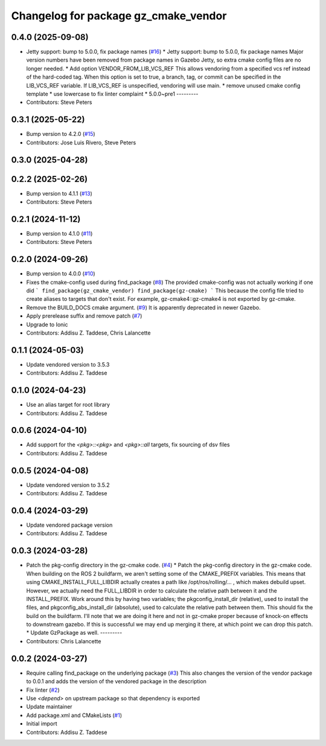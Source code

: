 ^^^^^^^^^^^^^^^^^^^^^^^^^^^^^^^^^^^^^
Changelog for package gz_cmake_vendor
^^^^^^^^^^^^^^^^^^^^^^^^^^^^^^^^^^^^^

0.4.0 (2025-09-08)
------------------
* Jetty support: bump to 5.0.0, fix package names (`#16 <https://github.com/gazebo-release/gz_cmake_vendor/issues/16>`_)
  * Jetty support: bump to 5.0.0, fix package names
  Major version numbers have been removed from package
  names in Gazebo Jetty, so extra cmake config files are
  no longer needed.
  * Add option VENDOR_FROM_LIB_VCS_REF
  This allows vendoring from a specified vcs ref instead
  of the hard-coded tag. When this option is set to true,
  a branch, tag, or commit can be specified in the
  LIB_VCS_REF variable. If LIB_VCS_REF is unspecified,
  vendoring will use main.
  * remove unused cmake config template
  * use lowercase to fix linter complaint
  * 5.0.0~pre1
  ---------
* Contributors: Steve Peters

0.3.1 (2025-05-22)
------------------
* Bump version to 4.2.0 (`#15 <https://github.com/gazebo-release/gz_cmake_vendor/issues/15>`_)
* Contributors: Jose Luis Rivero, Steve Peters

0.3.0 (2025-04-28)
------------------

0.2.2 (2025-02-26)
------------------
* Bump version to 4.1.1 (`#13 <https://github.com/gazebo-release/gz_cmake_vendor/issues/13>`_)
* Contributors: Steve Peters

0.2.1 (2024-11-12)
------------------
* Bump version to 4.1.0 (`#11 <https://github.com/gazebo-release/gz_cmake_vendor/issues/11>`_)
* Contributors: Steve Peters

0.2.0 (2024-09-26)
------------------
* Bump version to 4.0.0 (`#10 <https://github.com/gazebo-release/gz_cmake_vendor/issues/10>`_)
* Fixes the cmake-config used during find_package (`#8 <https://github.com/gazebo-release/gz_cmake_vendor/issues/8>`_)
  The provided cmake-config was not actually working if one did
  ```
  find_package(gz_cmake_vendor)
  find_package(gz-cmake)
  ```
  This because the config file tried to create aliases to targets
  that don't exist. For example, gz-cmake4::gz-cmake4 is not exported
  by gz-cmake.
* Remove the BUILD_DOCS cmake argument. (`#9 <https://github.com/gazebo-release/gz_cmake_vendor/issues/9>`_)
  It is apparently deprecated in newer Gazebo.
* Apply prerelease suffix and remove patch (`#7 <https://github.com/gazebo-release/gz_cmake_vendor/issues/7>`_)
* Upgrade to Ionic
* Contributors: Addisu Z. Taddese, Chris Lalancette

0.1.1 (2024-05-03)
------------------
* Update vendored version to 3.5.3
* Contributors: Addisu Z. Taddese

0.1.0 (2024-04-23)
------------------
* Use an alias target for root library
* Contributors: Addisu Z. Taddese

0.0.6 (2024-04-10)
------------------
* Add support for the `<pkg>::<pkg>` and `<pkg>::all` targets, fix sourcing of dsv files
* Contributors: Addisu Z. Taddese

0.0.5 (2024-04-08)
------------------
* Update vendored version to 3.5.2
* Contributors: Addisu Z. Taddese

0.0.4 (2024-03-29)
------------------
* Update vendored package version
* Contributors: Addisu Z. Taddese

0.0.3 (2024-03-28)
------------------
* Patch the pkg-config directory in the gz-cmake code. (`#4 <https://github.com/gazebo-release/gz_cmake_vendor/issues/4>`_)
  * Patch the pkg-config directory in the gz-cmake code.
  When building on the ROS 2 buildfarm, we aren't setting
  some of the CMAKE_PREFIX variables.  This means that
  using CMAKE_INSTALL_FULL_LIBDIR actually creates a path
  like /opt/ros/rolling/... , which makes debuild upset.
  However, we actually need the FULL_LIBDIR in order to
  calculate the relative path between it and the INSTALL_PREFIX.
  Work around this by having two variables; the
  pkgconfig_install_dir (relative), used to install the files,
  and pkgconfig_abs_install_dir (absolute), used to calculate
  the relative path between them.
  This should fix the build on the buildfarm.  I'll note that
  we are doing it here and not in gz-cmake proper because of
  knock-on effects to downstream gazebo.  If this is successful
  we may end up merging it there, at which point we can drop
  this patch.
  * Update GzPackage as well.
  ---------
* Contributors: Chris Lalancette

0.0.2 (2024-03-27)
------------------
* Require calling find_package on the underlying package (`#3 <https://github.com/gazebo-release/gz_cmake_vendor/issues/3>`_)
  This also changes the version of the vendor package to 0.0.1
  and adds the version of the vendored package in the description
* Fix linter (`#2 <https://github.com/gazebo-release/gz_cmake_vendor/issues/2>`_)
* Use `<depend>` on upstream package so that dependency is exported
* Update maintainer
* Add package.xml and CMakeLists (`#1 <https://github.com/gazebo-release/gz_cmake_vendor/issues/1>`_)
* Initial import
* Contributors: Addisu Z. Taddese
